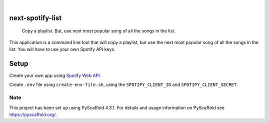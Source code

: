 .. These are examples of badges you might want to add to your README:
   please update the URLs accordingly

    .. image:: https://api.cirrus-ci.com/github/jacobgumpert/next-spotify-list.svg?branch=main
        :alt: Built Status
        :target: https://cirrus-ci.com/github/jacobgumpert/next-spotify-list
    .. image:: https://readthedocs.org/projects/next-spotify-list/badge/?version=latest
        :alt: ReadTheDocs
        :target: https://next-spotify-list.readthedocs.io/en/stable/
    .. image:: https://img.shields.io/coveralls/github/jacobgumpert/next-spotify-list/main.svg
        :alt: Coveralls
        :target: https://coveralls.io/r/jacobgumpert/next-spotify-list
    .. image:: https://img.shields.io/pypi/v/next-spotify-list.svg
        :alt: PyPI-Server
        :target: https://pypi.org/project/next-spotify-list/
    .. image:: https://img.shields.io/conda/vn/conda-forge/next-spotify-list.svg
        :alt: Conda-Forge
        :target: https://anaconda.org/conda-forge/next-spotify-list
    .. image:: https://pepy.tech/badge/next-spotify-list/month
        :alt: Monthly Downloads
        :target: https://pepy.tech/project/next-spotify-list
    .. image:: https://img.shields.io/twitter/url/http/shields.io.svg?style=social&label=Twitter
        :alt: Twitter
        :target: https://twitter.com/next-spotify-list

.. image:: https://img.shields.io/badge/-PyScaffold-005CA0?logo=pyscaffold
    :alt: Project generated with PyScaffold
    :target: https://pyscaffold.org/

|

=================
next-spotify-list
=================

    Copy a playlist. But, use  next most popular song of all the songs in the list.


This application is a command line tool that will copy a playlist, but use the next most popular song of all the songs in the list.
You will have to use your own Spotify API keys.



=================
Setup
=================

Create your own app using `Spotify Web API <https://developer.spotify.com/documentation/web-api/>`_.

Create ``.env`` file using ``create-env-file.sh``, using the ``SPOTIPY_CLIENT_ID`` and ``SPOTIPY_CLIENT_SECRET``.



.. _pyscaffold-notes:

Note
====

This project has been set up using PyScaffold 4.3.1. For details and usage
information on PyScaffold see https://pyscaffold.org/.

